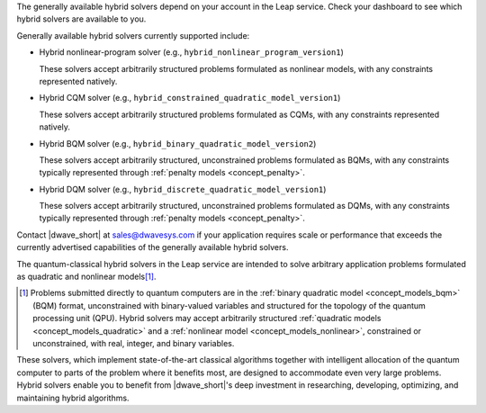 .. start_generally_available_solvers

The generally available hybrid solvers depend on your account in the Leap
service. Check your dashboard to see which hybrid solvers are available to you.

Generally available hybrid solvers currently supported include:

*   Hybrid nonlinear-program solver (e.g.,
    ``hybrid_nonlinear_program_version1``)

    .. include:: ../shared/models.rst
        :start-after: start_models_nonlinear
        :end-before: end_models_nonlinear

    These solvers accept arbitrarily structured problems formulated as nonlinear
    models, with any constraints represented natively.

*   Hybrid CQM solver (e.g., ``hybrid_constrained_quadratic_model_version1``)

    .. include:: ../shared/models.rst
        :start-after: start_models_cqm
        :end-before: end_models_cqm

    These solvers accept arbitrarily structured problems formulated as CQMs,
    with any constraints represented natively.

*   Hybrid BQM solver (e.g., ``hybrid_binary_quadratic_model_version2``)

    .. include:: ../shared/models.rst
        :start-after: start_models_bqm
        :end-before: end_models_bqm

    These solvers accept arbitrarily structured, unconstrained problems
    formulated as BQMs, with any constraints typically represented through
    :ref:`penalty models <concept_penalty>`.

*   Hybrid DQM solver (e.g., ``hybrid_discrete_quadratic_model_version1``)

    .. include:: ../shared/models.rst
        :start-after: start_models_dqm
        :end-before: end_models_dqm

    These solvers accept arbitrarily structured, unconstrained problems
    formulated as DQMs, with any constraints typically represented through
    :ref:`penalty models <concept_penalty>`.


Contact |dwave_short| at sales@dwavesys.com if your application requires scale
or performance that exceeds the currently advertised capabilities of the
generally available hybrid solvers.

.. end_generally_available_solvers


.. start_intro

The quantum-classical hybrid solvers in the Leap service are intended to solve
arbitrary application problems formulated as quadratic and nonlinear
models\ [#]_\ .

.. [#]
    Problems submitted directly to quantum computers are in the
    :ref:`binary quadratic model <concept_models_bqm>` (BQM) format,
    unconstrained with binary-valued variables and structured for the topology
    of the quantum processing unit (QPU). Hybrid solvers may accept arbitrarily
    structured :ref:`quadratic models <concept_models_quadratic>` and a
    :ref:`nonlinear model <concept_models_nonlinear>`, constrained or
    unconstrained, with real, integer, and binary variables.

These solvers, which implement state-of-the-art classical algorithms together
with intelligent allocation of the quantum computer to parts of the problem
where it benefits most, are designed to accommodate even very large problems.
Hybrid solvers enable you to benefit from |dwave_short|'s deep investment in
researching, developing, optimizing, and maintaining hybrid algorithms.

.. end_intro